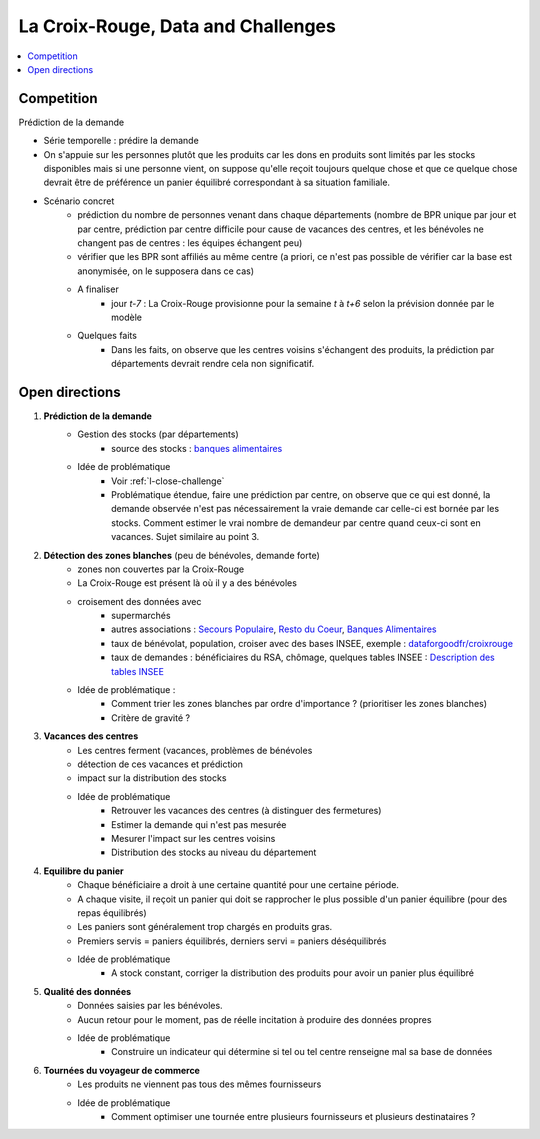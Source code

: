 

.. index:: Croix-Rouge, DataForGood

La Croix-Rouge, Data and Challenges
===================================

.. contents::
    :local:


.. _l-close-challenge:

Competition
+++++++++++

Prédiction de la demande

* Série temporelle : prédire la demande
* On s'appuie sur les personnes plutôt que les produits car les dons en produits sont limités par les stocks
  disponibles mais si une personne vient, on suppose qu'elle reçoit toujours quelque chose
  et que ce quelque chose devrait être de préférence un panier équilibré correspondant à sa situation
  familiale.
* Scénario concret
    * prédiction du nombre de personnes venant dans chaque départements 
      (nombre de BPR unique par jour et par centre, 
      prédiction par centre difficile pour cause de vacances des centres,
      et les bénévoles ne changent pas de centres : les équipes échangent peu)
    * vérifier que les BPR sont affiliés au même centre 
      (a priori, ce n'est pas possible de vérifier car la base est anonymisée, on le supposera dans ce cas)
    * A finaliser
        * jour *t-7* : La Croix-Rouge provisionne pour la semaine *t* à *t+6* selon la prévision donnée par le modèle
    * Quelques faits
        * Dans les faits, on observe que les centres voisins s'échangent des produits, la prédiction
          par départements devrait rendre cela non significatif.
    


Open directions
+++++++++++++++

#. **Prédiction de la demande**
    * Gestion des stocks (par départements)
        * source des stocks : `banques alimentaires <http://www.banquealimentaire.org/>`_
    * Idée de problématique
        * Voir :ref:`l-close-challenge` 
        * Problématique étendue, faire une prédiction par centre,
          on observe que ce qui est donné, la demande observée n'est pas nécessairement la vraie demande
          car celle-ci est bornée par les stocks. 
          Comment estimer le vrai nombre de demandeur par centre quand ceux-ci sont en vacances.
          Sujet similaire au point 3.
        
#. **Détection des zones blanches** (peu de bénévoles, demande forte)
    * zones non couvertes par la Croix-Rouge
    * La Croix-Rouge est présent là où il y a des bénévoles
    * croisement des données avec
        * supermarchés
        * autres associations : 
          `Secours Populaire <https://www.secourspopulaire.fr/>`_, 
          `Resto du Coeur <http://www.restosducoeur.org/>`_,
          `Banques Alimentaires <http://www.banquealimentaire.org/>`_
        * taux de bénévolat, population, croiser avec des bases INSEE,
          exemple : `dataforgoodfr/croixrouge <https://github.com/dataforgoodfr/croixrouge/tree/master/data>`_
        * taux de demandes : bénéficiaires du RSA, chômage, quelques tables INSEE :
          `Description des tables INSEE <https://github.com/dataforgoodfr/croixrouge/wiki/Description-des-tables-INSEE>`_
    * Idée de problématique :
        * Comment trier les zones blanches par ordre d'importance ? (prioritiser les zones blanches)
        * Critère de gravité ?
                		
#. **Vacances des centres**
    * Les centres ferment (vacances, problèmes de bénévoles
    * détection de ces vacances et prédiction
    * impact sur la distribution des stocks
    * Idée de problématique
        * Retrouver les vacances des centres (à distinguer des fermetures)
        * Estimer la demande qui n'est pas mesurée
        * Mesurer l'impact sur les centres voisins
        * Distribution des stocks au niveau du département

#. **Equilibre du panier**
    * Chaque bénéficiaire a droit à une certaine quantité pour une certaine période.
    * A chaque visite, il reçoit un panier qui doit se rapprocher le plus possible d'un 
      panier équilibre (pour des repas équilibrés)
    * Les paniers sont généralement trop chargés en produits gras.
    * Premiers servis = paniers équilibrés, derniers servi = paniers déséquilibrés
    * Idée de problématique
        * A stock constant, corriger la distribution des produits pour avoir un panier plus équilibré

#. **Qualité des données**
    * Données saisies par les bénévoles.
    * Aucun retour pour le moment, pas de réelle incitation 
      à produire des données propres
    * Idée de problématique
        * Construire un indicateur qui détermine si tel ou tel centre renseigne mal sa base de données

#. **Tournées du voyageur de commerce**
    * Les produits ne viennent pas tous des mêmes fournisseurs
    * Idée de problématique
        * Comment optimiser une tournée entre plusieurs fournisseurs et plusieurs destinataires ?
